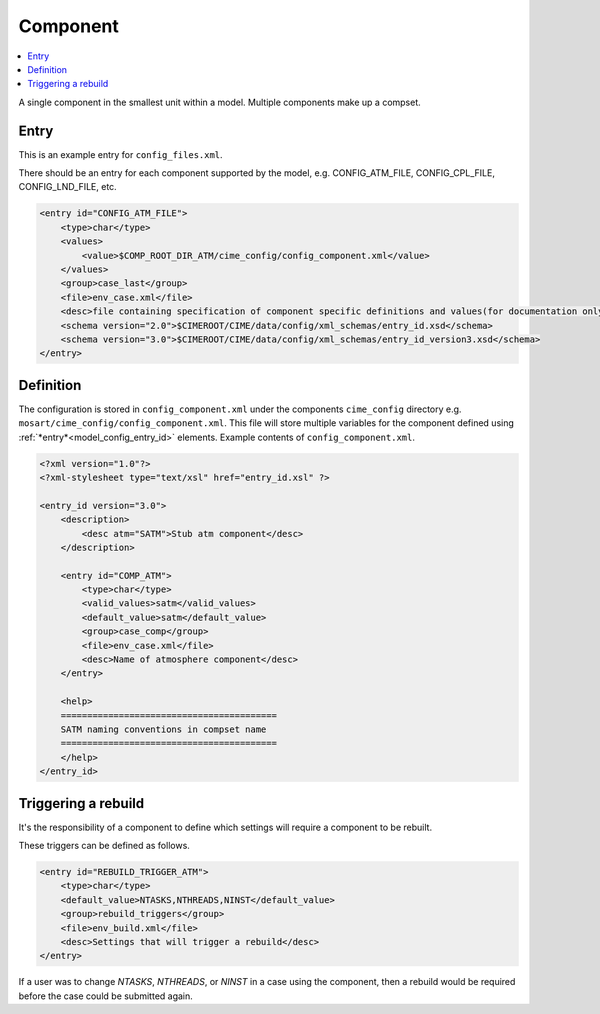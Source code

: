 .. _model_config_component:

Component
=============

.. contents::
  :local:

A single component in the smallest unit within a model. Multiple components make up a compset.

Entry
-----

This is an example entry for ``config_files.xml``.

There should be an entry for each component supported by the model, e.g. CONFIG_ATM_FILE, CONFIG_CPL_FILE, CONFIG_LND_FILE, etc.

.. code-block:: xml

    <entry id="CONFIG_ATM_FILE">
        <type>char</type>
        <values>
            <value>$COMP_ROOT_DIR_ATM/cime_config/config_component.xml</value>
        </values>
        <group>case_last</group>
        <file>env_case.xml</file>
        <desc>file containing specification of component specific definitions and values(for documentation only - DO NOT EDIT)</desc>
        <schema version="2.0">$CIMEROOT/CIME/data/config/xml_schemas/entry_id.xsd</schema>
        <schema version="3.0">$CIMEROOT/CIME/data/config/xml_schemas/entry_id_version3.xsd</schema>
    </entry>

Definition
----------

The configuration is stored in ``config_component.xml`` under the components ``cime_config`` directory e.g. ``mosart/cime_config/config_component.xml``.
This file will store multiple variables for the component defined using :ref:`*entry*<model_config_entry_id>` elements.
Example contents of ``config_component.xml``.

.. code-block:: xml

    <?xml version="1.0"?>
    <?xml-stylesheet type="text/xsl" href="entry_id.xsl" ?>

    <entry_id version="3.0">
        <description>
            <desc atm="SATM">Stub atm component</desc>
        </description>

        <entry id="COMP_ATM">
            <type>char</type>
            <valid_values>satm</valid_values>
            <default_value>satm</default_value>
            <group>case_comp</group>
            <file>env_case.xml</file>
            <desc>Name of atmosphere component</desc>
        </entry>

        <help>
        =========================================
        SATM naming conventions in compset name
        =========================================
        </help>
    </entry_id>

Triggering a rebuild
--------------------

It's the responsibility of a component to define which settings will require a component to be rebuilt.

These triggers can be defined as follows.

.. code-block:: xml

    <entry id="REBUILD_TRIGGER_ATM">
        <type>char</type>
        <default_value>NTASKS,NTHREADS,NINST</default_value>
        <group>rebuild_triggers</group>
        <file>env_build.xml</file>
        <desc>Settings that will trigger a rebuild</desc>
    </entry>

If a user was to change `NTASKS`, `NTHREADS`, or `NINST` in a case using the component, then a rebuild would be required before the case could be submitted again.